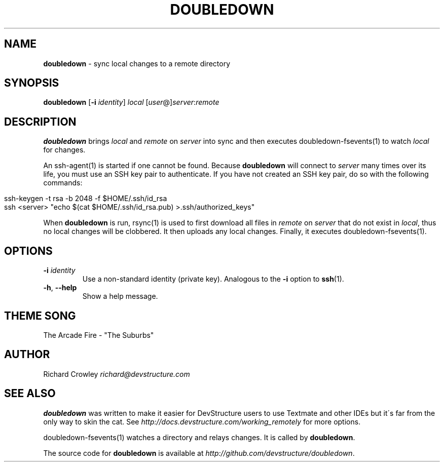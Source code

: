 .\" generated with Ronn/v0.7.3
.\" http://github.com/rtomayko/ronn/tree/0.7.3
.
.TH "DOUBLEDOWN" "1" "September 2010" "DevStructure" "Doubledown"
.
.SH "NAME"
\fBdoubledown\fR \- sync local changes to a remote directory
.
.SH "SYNOPSIS"
\fBdoubledown\fR [\fB\-i\fR \fIidentity\fR] \fIlocal\fR [\fIuser\fR@]\fIserver\fR:\fIremote\fR
.
.SH "DESCRIPTION"
\fBdoubledown\fR brings \fIlocal\fR and \fIremote\fR on \fIserver\fR into sync and then executes doubledown\-fsevents(1) to watch \fIlocal\fR for changes\.
.
.P
An ssh\-agent(1) is started if one cannot be found\. Because \fBdoubledown\fR will connect to \fIserver\fR many times over its life, you must use an SSH key pair to authenticate\. If you have not created an SSH key pair, do so with the following commands:
.
.IP "" 4
.
.nf

ssh\-keygen \-t rsa \-b 2048 \-f $HOME/\.ssh/id_rsa
ssh <server> "echo $(cat $HOME/\.ssh/id_rsa\.pub) >\.ssh/authorized_keys"
.
.fi
.
.IP "" 0
.
.P
When \fBdoubledown\fR is run, rsync(1) is used to first download all files in \fIremote\fR on \fIserver\fR that do not exist in \fIlocal\fR, thus no local changes will be clobbered\. It then uploads any local changes\. Finally, it executes doubledown\-fsevents(1)\.
.
.SH "OPTIONS"
.
.TP
\fB\-i\fR \fIidentity\fR
Use a non\-standard identity (private key)\. Analogous to the \fB\-i\fR option to \fBssh\fR(1)\.
.
.TP
\fB\-h\fR, \fB\-\-help\fR
Show a help message\.
.
.SH "THEME SONG"
The Arcade Fire \- "The Suburbs"
.
.SH "AUTHOR"
Richard Crowley \fIrichard@devstructure\.com\fR
.
.SH "SEE ALSO"
\fBdoubledown\fR was written to make it easier for DevStructure users to use Textmate and other IDEs but it\'s far from the only way to skin the cat\. See \fIhttp://docs\.devstructure\.com/working_remotely\fR for more options\.
.
.P
doubledown\-fsevents(1) watches a directory and relays changes\. It is called by \fBdoubledown\fR\.
.
.P
The source code for \fBdoubledown\fR is available at \fIhttp://github\.com/devstructure/doubledown\fR\.
